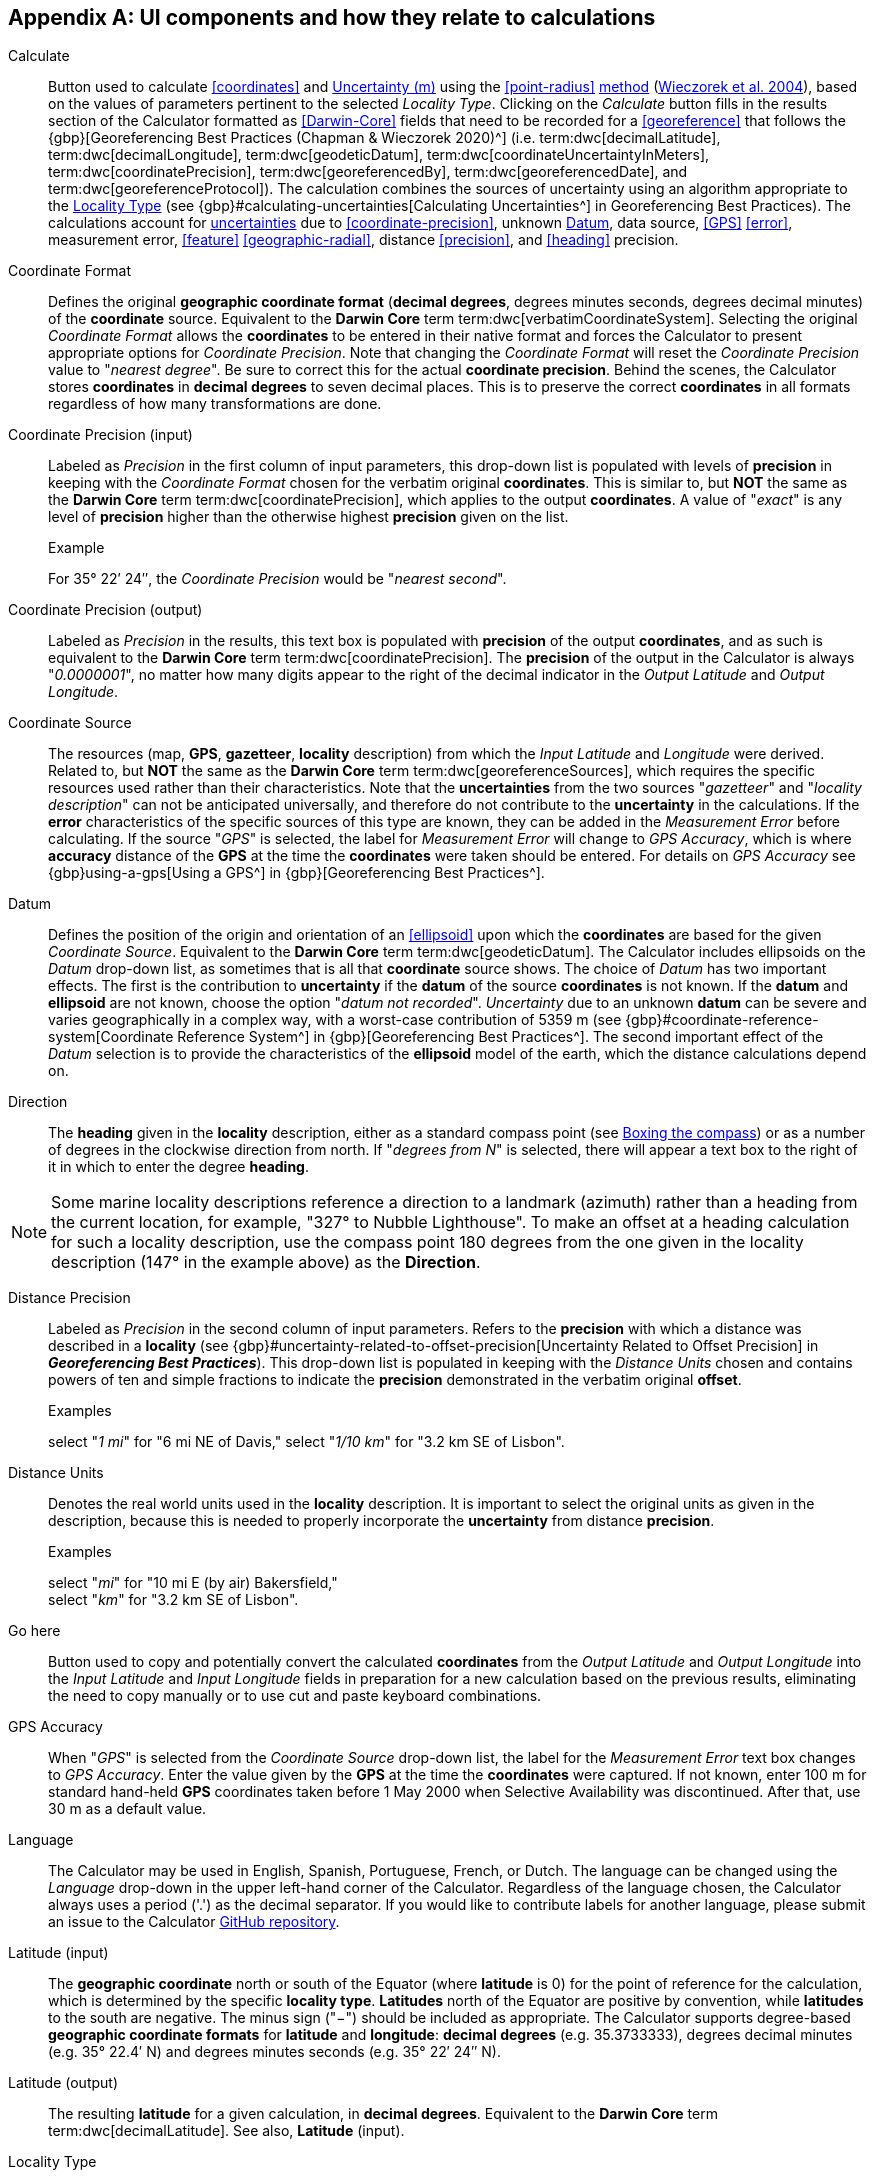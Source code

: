 == Appendix A: UI components and how they relate to calculations

[[calculate]]Calculate:: Button used to calculate <<coordinates>> and <<uncertainty>> using the <<point-radius>> <<georeferencing-method,method>> (https://doi.org/10.1080/13658810412331280211[Wieczorek et al. 2004^]), based on the values of parameters pertinent to the selected _Locality Type_. Clicking on the _Calculate_ button fills in the results section of the Calculator formatted as <<Darwin-Core>> fields that need to be recorded for a <<georeference>> that follows the {gbp}[Georeferencing Best Practices (Chapman & Wieczorek 2020)^] (i.e. term:dwc[decimalLatitude], term:dwc[decimalLongitude], term:dwc[geodeticDatum], term:dwc[coordinateUncertaintyInMeters], term:dwc[coordinatePrecision], term:dwc[georeferencedBy], term:dwc[georeferencedDate], and term:dwc[georeferenceProtocol]). The calculation combines the sources of uncertainty using an algorithm appropriate to the <<locality-type>> (see {gbp}#calculating-uncertainties[Calculating Uncertainties^] in Georeferencing Best Practices). The calculations account for <<uncertainty,uncertainties>> due to <<coordinate-precision>>, unknown <<datum>>, data source, <<GPS>> <<error>>, measurement error, <<feature>> <<geographic-radial>>, distance <<precision>>, and <<heading>> precision.

[[coordinate-format]]Coordinate Format:: Defines the original *geographic coordinate format* (*decimal degrees*, degrees minutes seconds, degrees decimal minutes) of the *coordinate* source. Equivalent to the *Darwin Core* term term:dwc[verbatimCoordinateSystem]. Selecting the original _Coordinate Format_ allows the *coordinates* to be entered in their native format and forces the Calculator to present appropriate options for _Coordinate Precision_. Note that changing the _Coordinate Format_ will reset the _Coordinate Precision_ value to "_nearest degree_". Be sure to correct this for the actual *coordinate precision*. Behind the scenes, the Calculator stores *coordinates* in *decimal degrees* to seven decimal places. This is to preserve the correct *coordinates* in all formats regardless of how many transformations are done.

[[coordinate-precision-input]]Coordinate Precision (input):: Labeled as _Precision_ in the first column of input parameters, this drop-down list is populated with levels of *precision* in keeping with the _Coordinate Format_ chosen for the verbatim original *coordinates*. This is similar to, but *NOT* the same as the *Darwin Core* term term:dwc[coordinatePrecision], which applies to the output *coordinates*. A value of "_exact_" is any level of *precision* higher than the otherwise highest *precision* given on the list.
+
.{blank}
[caption="Example"]
====
For 35° 22′ 24″, the _Coordinate Precision_ would be "_nearest second_".
====

[[coordinate-precision-output]]Coordinate Precision (output):: Labeled as _Precision_ in the results, this text box is populated with *precision* of the output *coordinates*, and as such is equivalent to the *Darwin Core* term term:dwc[coordinatePrecision]. The *precision* of the output in the Calculator is always "_0.0000001_", no matter how many digits appear to the right of the decimal indicator in the _Output Latitude_ and _Output Longitude_.

[[coordinate-source]]Coordinate Source:: The resources (map, *GPS*, *gazetteer*, *locality* description) from which the _Input Latitude_ and _Longitude_ were derived. Related to, but *NOT* the same as the *Darwin Core* term term:dwc[georeferenceSources], which requires the specific resources used rather than their characteristics. Note that the *uncertainties* from the two sources "_gazetteer_" and "_locality description_" can not be anticipated universally, and therefore do not contribute to the *uncertainty* in the calculations. If the *error* characteristics of the specific sources of this type are known, they can be added in the _Measurement Error_ before calculating. If the source "_GPS_" is selected, the label for _Measurement Error_ will change to _GPS Accuracy_, which is where *accuracy* distance of the *GPS* at the time the *coordinates* were taken should be entered. For details on _GPS Accuracy_ see {gbp}using-a-gps[Using a GPS^] in {gbp}[Georeferencing Best Practices^].

[[datum]]Datum:: Defines the position of the origin and orientation of an <<ellipsoid>> upon which the *coordinates* are based for the given _Coordinate Source_. Equivalent to the *Darwin Core* term term:dwc[geodeticDatum]. The Calculator includes ellipsoids on the _Datum_ drop-down list, as sometimes that is all that *coordinate* source shows. The choice of _Datum_ has two important effects. The first is the contribution to *uncertainty* if the *datum* of the source *coordinates* is not known. If the *datum* and *ellipsoid* are not known, choose the option "_datum not recorded_". _Uncertainty_ due to an unknown *datum* can be severe and varies geographically in a complex way, with a worst-case contribution of 5359 m (see {gbp}#coordinate-reference-system[Coordinate Reference System^] in {gbp}[Georeferencing Best Practices^]. The second important effect of the _Datum_ selection is to provide the characteristics of the *ellipsoid* model of the earth, which the distance calculations depend on.

[[direction]]Direction:: The *heading* given in the *locality* description, either as a standard compass point (see https://en.wikipedia.org/wiki/Boxing_the_compass[Boxing the compass]) or as a number of degrees in the clockwise direction from north. If "_degrees from N_" is selected, there will appear a text box to the right of it in which to enter the degree *heading*.

NOTE: Some marine locality descriptions reference a direction to a landmark (azimuth) rather than a heading from the current location, for example, "327° to Nubble Lighthouse". To make an offset at a heading calculation for such a locality description, use the compass point 180 degrees from the one given in the locality description (147° in the example above) as the *Direction*.

[[distance-precision]]Distance Precision:: Labeled as _Precision_ in the second column of input parameters. Refers to the *precision* with which a distance was described in a *locality* (see {gbp}#uncertainty-related-to-offset-precision[Uncertainty Related to Offset Precision] in *_Georeferencing Best Practices_*). This drop-down list is populated in keeping with the _Distance Units_ chosen and contains powers of ten and simple fractions to indicate the *precision* demonstrated in the verbatim original *offset*.
+
.{blank}
[caption="Examples"]
====
select "_1 mi_" for "6 mi NE of Davis,"
select "_1/10 km_" for "3.2 km SE of Lisbon".
====

[[distance-units]]Distance Units:: Denotes the real world units used in the *locality* description. It is important to select the original units as given in the description, because this is needed to properly incorporate the *uncertainty* from distance *precision*.
+
.{blank}
[caption="Examples"]
====
select "_mi_" for "10 mi E (by air) Bakersfield," +
select "_km_" for "3.2 km SE of Lisbon".
====

[[go-here]]Go here:: Button used to copy and potentially convert the calculated *coordinates* from the _Output Latitude_ and _Output Longitude_ into the _Input Latitude_ and _Input Longitude_ fields in preparation for a new calculation based on the previous results, eliminating the need to copy manually or to use cut and paste keyboard combinations.

[[gps-accuracy]]GPS Accuracy:: When "_GPS_" is selected from the _Coordinate Source_ drop-down list, the label for the _Measurement Error_ text box changes to _GPS Accuracy_. Enter the value given by the *GPS* at the time the *coordinates* were captured. If not known, enter 100 m for standard hand-held *GPS* coordinates taken before 1 May 2000 when Selective Availability was discontinued. After that, use 30 m as a default value.

[[language]]Language:: The Calculator may be used in English, Spanish, Portuguese, French, or Dutch. The language can be changed using the _Language_ drop-down in the upper left-hand corner of the Calculator. Regardless of the language chosen, the Calculator always uses a period ('.') as the decimal separator. If you would like to contribute labels for another language, please submit an issue to the Calculator https://github.com/VertNet/georefcalculator/issues[GitHub repository].

[[latitude-input]]Latitude (input)::  The *geographic coordinate* north or south of the Equator (where *latitude* is 0) for the point of reference for the calculation, which is determined by the specific *locality type*. *Latitudes* north of the Equator are positive by convention, while *latitudes* to the south are negative. The minus sign ("−") should be included as appropriate. The Calculator supports degree-based *geographic coordinate formats* for *latitude* and *longitude*: *decimal degrees* (e.g. 35.3733333), degrees decimal minutes (e.g. 35° 22.4′ N) and degrees minutes seconds (e.g. 35° 22′ 24″ N).

[[latitude-output]]Latitude (output)::  The resulting *latitude* for a given calculation, in *decimal degrees*. Equivalent to the *Darwin Core* term term:dwc[decimalLatitude]. See also, *Latitude* (input).

[[locality-type]]Locality Type:: The pattern of the most specific part of a *locality* description to be *georeferenced*. The Calculator can compute *georeferences* for six basic *locality types*: _Coordinates only_, _Geographic feature only_, _Distance only_, _Distance along a path_, _Distance along orthogonal directions_, and _Distance at a heading_. Selecting a _Locality Type_ will configure the Calculator to show all of the parameters that need to be set or chosen in order to do the *georeference* calculation. The {gqg}[*_Georeferencing Quick Reference Guide_*] gives specific instructions for how to set the parameters for different examples of each of the *locality types*.

[[longitude-input]]Longitude (input)::  The *geographic coordinate* east or west of the *prime meridian* (an arc between the north and south poles where *longitude* is 0) for the point of reference for the calculation, which is determined by the specific *locality type*. *Longitudes* east of the *prime meridian* are positive by convention, while *longitudes* to the west are negative. The minus sign ("−") should be included as appropriate. The Calculator supports degree-based *geographic coordinate formats* for *latitude* and *longitude*: *decimal degrees* (−105.3733333), degrees decimal minutes (105° 22.4′ W), and degrees minutes seconds (105° 22′ 24″ W), .

[[longitude-output]]Longitude (output)::  The resulting *longitude* for a given calculation in *decimal degrees*. Equivalent to the *Darwin Core* term term:dwc[decimalLongitude]. See also, *Longitude* (input).

[[measurement-error]]Measurement Error:: Accounts for *error* associated with the ability to distinguish one point from another using any measuring tool, such as rulers on paper maps or the measuring tools on Google™ Maps or Google™ Earth. The units of the measurement must be the same as those for the *locality* description. The _Distance Converter_ at the bottom of the Calculator is provided to aid in changing a measurement to the *locality* description units.

NOTE: If more than one measurement is made in the course of a georeference determination, enter the sum of all the measurement errors.

[[offset-distance]]Offset Distance:: The linear distance from a point of origin. *Offsets* are used for the _Locality Types_ "_Distance at a heading_" and "_Distance only_". If the _Locality Type_ "_Distance in orthogonal directions_" is selected, there are two distinct *offsets*:
+
--
North or South Offset Distance:: The distance to the north or south of the _Input Latitude_.
East or West Offset Distance:: The distance to the east or west of the _Input Longitude_.
--

[[radial-of-feature]]Radial of Feature:: The *feature* is the place in the *locality* description that corresponds to the _Input Latitude_ and _Longitude_. Types of *features* vary widely and include, for example, populated places, street addresses, junctions, crossings, lakes, mountains, parks, islands, etc. The *geographic radial* of the *feature* is the distance from the *corrected center* of the *feature* to the furthest point on the *geographic boundary* of that *feature* (see {gbp}#extent-of-a-location[Extent of a Location] in *_Georeferencing Best Practices_* and {gqg}#radial-of-feature[Radial of Feature] in *_Georeferencing Quick Reference Guide_*).

[[uncertainty]]Uncertainty (m):: The resulting combination of all sources of *uncertainty* (*coordinate precision*, unknown *datum*, data source, *GPS accuracy*, measurement *error*, *feature geographic radial*, distance *precision*, and *heading precision*) expressed as a linear distance – the radius in the *point-radius method* (https://doi.org/10.1080/13658810412331280211[Wieczorek et al. 2004^]). Along with the _Output Latitude_, _Output Longitude_, and _Datum_, the radius defines a *smallest encompassing circle* containing all of the possible places a *locality* description could mean.

[[version]]Version:: Displayed in the bottom left-hand corner of the Calculator in the format yyyymmddll, where ll is the two-letter language code of the interface.
